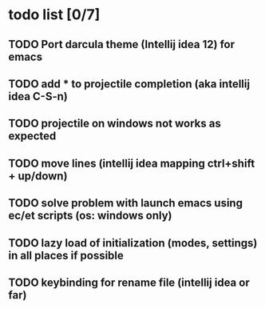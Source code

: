 * todo list [0/7]
** TODO Port darcula theme (Intellij idea 12) for emacs
** TODO add * to projectile completion (aka intellij idea C-S-n)
** TODO projectile on windows not works as expected
** TODO move lines (intellij idea mapping ctrl+shift + up/down)
** TODO solve problem with launch emacs using ec/et scripts (os: windows only)
** TODO lazy load of initialization (modes, settings) in all places if possible
** TODO keybinding for rename file (intellij idea or far)
   
   
